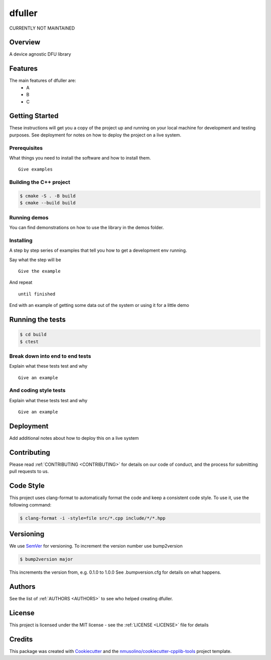 .. _README:

dfuller
===============================================

CURRENTLY NOT MAINTAINED


Overview
--------

A device agnostic DFU library


Features
--------

The main features of dfuller are:
 * A
 * B
 * C


Getting Started
---------------

These instructions will get you a copy of the project up and running on your local machine for development and testing purposes.
See deployment for notes on how to deploy the project on a live system.

Prerequisites
~~~~~~~~~~~~~

What things you need to install the software and how to install them.

::

    Give examples


Building the C++ project
~~~~~~~~~~~~~~~~~~~~~~~~

.. code-block:: bash

    $ cmake -S . -B build
    $ cmake --build build


Running demos
~~~~~~~~~~~~~

You can find demonstrations on how to use the library in the demos folder.


Installing
~~~~~~~~~~

A step by step series of examples that tell you how to get a development env running.

Say what the step will be

::

    Give the example

And repeat

::

    until finished

End with an example of getting some data out of the system or using it for a little demo

Running the tests
-----------------

.. code-block:: bash

    $ cd build
    $ ctest

Break down into end to end tests
~~~~~~~~~~~~~~~~~~~~~~~~~~~~~~~~

Explain what these tests test and why

::

    Give an example

And coding style tests
~~~~~~~~~~~~~~~~~~~~~~

Explain what these tests test and why

::

    Give an example
    

    
Deployment
----------

Add additional notes about how to deploy this on a live system


Contributing
------------

Please read :ref:`CONTRIBUTING <CONTRIBUTING>` for details on our code of conduct, and the process for submitting pull requests to us.


Code Style
----------

This project uses clang-format to automatically format the code and keep a consistent code style.
To use it, use the following command:

.. code-block:: bash

    $ clang-format -i -style=file src/*.cpp include/*/*.hpp


Versioning
----------

We use `SemVer <http://semver.org/>`__ for versioning.
To increment the version number use bump2version

.. code-block:: bash

    $ bump2version major

This increments the version from, e.g. 0.1.0 to 1.0.0
See .bumpversion.cfg for details on what happens.


Authors
-------

See the list of :ref:`AUTHORS <AUTHORS>` to see who helped creating dfuller.


License
-------

This project is licensed under the MIT license - see the :ref:`LICENSE <LICENSE>` file for details


Credits
-------

This package was created with `Cookiecutter <https://github.com/audreyr/cookiecutter>`__ and the `nmusolino/cookiecutter-cpplib-tools <https://github.com/nmusolino/cookiecutter-cpplib-tools>`__ project template.

